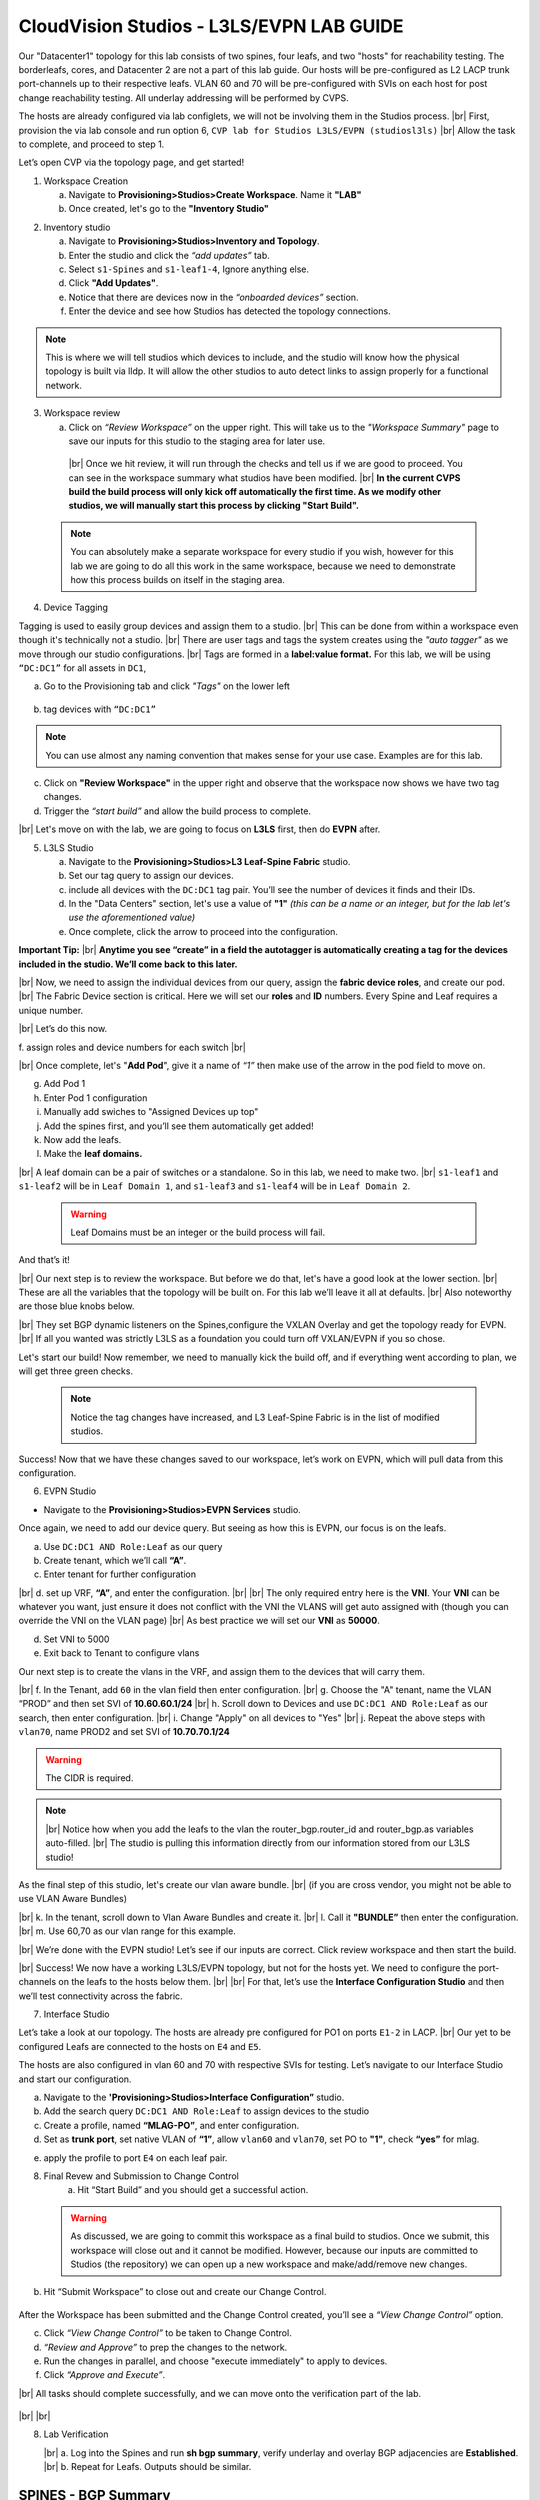 .. # define a hard line break for HTML
.. |br| raw:: html

   <br />

.. raw:: html

 <style>.red{color:#aa0060; font-weight:bold; font-size:16px}</style>
.. role:: red


CloudVision Studios  -  L3LS/EVPN LAB GUIDE
===========================================



Our "Datacenter1" topology for this lab consists of two spines, four leafs, and two "hosts" for reachability testing. The borderleafs, cores, and Datacenter 2 are not a part of this lab guide. 
Our hosts will be pre-configured as L2 LACP trunk port-channels up to their respective leafs. 
VLAN 60 and 70 will be pre-configured with SVIs on each host for post change reachability testing. 
All underlay addressing will be performed by CVPS.

The hosts are already configured via lab configlets, we will not be involving them in the Studios process. 
|br| First, provision the via lab console and run  option 6, ``CVP lab for Studios L3LS/EVPN (studiosl3ls)`` 
|br| Allow the task to complete, and proceed to step 1. 

.. thumbnail:: images/cvp_DDC_studios_l3ls_evpn/3TOPO.PNG
	:align: center
	:width: 50%


 
Let’s open CVP via the topology page, and get started!

1. Workspace Creation


   a. Navigate to **Provisioning>Studios>Create Workspace**. Name it **"LAB"**
   b. Once created, let's go to the **"Inventory Studio"**


.. thumbnail:: images/cvp_DDC_studios_l3ls_evpn/4WorkspaceIntro.gif
   :align: center
   :width: 50%


2. Inventory studio
    
   a. Navigate to **Provisioning>Studios>Inventory and Topology**.
   b. Enter the studio and click the *“add updates”* tab.
   c. Select ``s1-Spines`` and  ``s1-leaf1-4``, Ignore anything else. 
   d. Click **"Add Updates"**.
   e. Notice that there are devices now in the *“onboarded devices”* section. 
   f. Enter the device and see how Studios has detected the topology connections.





.. note:: This is where we will tell studios which devices to include, and the studio will know how the physical topology is built via lldp. It will allow the other studios to auto detect links to assign properly for a functional network.
  


.. thumbnail:: images/cvp_DDC_studios_l3ls_evpn/5Inventory.gif
   :align: center
   :width: 50%

3. Workspace review

    
   a. Click on *“Review Workspace”* on the upper right. This will take us to the *"Workspace Summary"* page to save our inputs for this studio to the staging area for later use. 
  |br| Once we hit review, it will run through the checks and tell us if we are good to proceed. You can see in the workspace summary what studios have been modified.
  |br| **In the current CVPS build the build process will only kick off automatically the first time. As we modify other studios, we will manually start this process by clicking "Start Build".** 
 
 
  .. thumbnail:: images/cvp_DDC_studios_l3ls_evpn/6InventoryBuild.PNG
   :align: center
   :width: 50%
 
 
 .. note:: You can absolutely make a separate workspace for every studio if you wish, however for this lab we are going to do all this work in the same workspace, because we need  to demonstrate how this process builds on itself in the  staging area. 




 

4. Device Tagging

Tagging is used to easily group devices and assign them to a studio. 
|br| This can be done from within a workspace even though it's technically not a studio.
|br| There are user tags and tags the system creates using the *"auto tagger"* as we move through our studio configurations. 
|br| Tags are formed in a **label:value format.** For this lab, we will be using ``“DC:DC1”`` for all assets in ``DC1``,

a. Go to the Provisioning tab and click *"Tags"* on the lower left 
   
 
 .. thumbnail:: images/cvp_DDC_studios_l3ls_evpn/7tagslocation.PNG
   :align: center
   :width: 50%


b. tag devices with ``“DC:DC1”`` 


.. thumbnail:: images/cvp_DDC_studios_l3ls_evpn/8tagsprocess.gif
   :align: center
   :width: 50%

.. note:: You can use almost any naming convention that makes sense for your use case. Examples are for this lab.



c. Click on **"Review Workspace"** in the upper right and observe that the workspace now shows we have two tag changes. 
d. Trigger the *“start build”* and allow the build process to complete. 

|br| Let's move on with the lab, we are going to focus on **L3LS** first, then do **EVPN** after.


5. L3LS Studio

   a. Navigate to the **Provisioning>Studios>L3 Leaf-Spine Fabric** studio. 
   b. Set our tag query to assign our devices.
   c. include all devices with the ``DC:DC1`` tag pair. You’ll see the number of devices it finds and their IDs.
   d. In the "Data Centers" section, let's use a value of **"1"**  *(this can be a name or an integer, but for the lab let's use the aforementioned value)*
   e. Once complete, click the arrow to proceed into the configuration.  


.. thumbnail:: images/cvp_DDC_studios_l3ls_evpn/9L3LSPT1.gif
   :align: center
   :width: 50%

   |br|
**Important Tip:** 
|br| **Anytime you see “create” in a field the autotagger is automatically creating a tag for the devices included in the studio. We’ll come back to this later.** 



|br| Now, we need to assign the individual devices from our query, assign the **fabric device roles**, and create our pod. 
|br| The Fabric Device section is critical. Here we will set our **roles** and **ID** numbers. Every Spine and Leaf requires a unique number. 

|br| Let’s do this now. 

f. assign roles and device numbers for each switch
|br|

 


.. thumbnail:: images/cvp_DDC_studios_l3ls_evpn/10L3LSPT2.gif
   :align: center
   :width: 50%
  
   
   


|br| Once complete, let's "**Add Pod**", give it a name of *“1”* then make use of the arrow in the pod field to move on. 

g. Add Pod 1
h. Enter Pod 1 configuration
i. Manually add swiches to "Assigned Devices up top"
j. Add the spines first, and you’ll see them automatically get added! 
k. Now add the leafs. 
l. Make the  **leaf domains.** 

.. thumbnail:: images/cvp_DDC_studios_l3ls_evpn/11L3LSPT3.gif
   :align: center
   :width: 50%

|br| A leaf domain can be a pair of switches or a standalone. So in this lab, we need to make two. 
|br| ``s1-leaf1`` and ``s1-leaf2`` will be in ``Leaf Domain 1``, and ``s1-leaf3`` and ``s1-leaf4`` will be in ``Leaf Domain 2``. 

   .. warning:: Leaf Domains must be an integer or the build process will fail.



And that’s it! 

|br| Our next step is to review the workspace. But before we do that, let's have a good look  at the lower section. 
|br| These are all the variables that the topology will be built on. For this lab we’ll leave it all at defaults. 
|br| Also noteworthy are those blue knobs below. 

|br| They set BGP dynamic listeners on the Spines,configure the VXLAN Overlay and get the topology ready for EVPN. 
|br| If all you wanted was strictly L3LS as a foundation you could turn off VXLAN/EVPN if you so chose.      

.. thumbnail:: images/cvp_DDC_studios_l3ls_evpn/12L3LSPT4.PNG
   :align: center
   :width: 50%

Let's start our build! Now remember, we need to manually kick the build off, and if everything went according to plan, we will get three green checks. 

  .. note:: Notice the tag changes have increased, and L3 Leaf-Spine Fabric is in the list of modified studios.  

.. thumbnail:: images/cvp_DDC_studios_l3ls_evpn/13L3LSPT5.gif
   :align: center
   :width: 50%

Success! Now that we have these changes saved to our workspace, let’s work on EVPN, which will pull data from this configuration. 

6. EVPN Studio


- Navigate to the **Provisioning>Studios>EVPN Services** studio. 

Once again, we need to add our device query. But seeing as how this is EVPN, our focus is on the leafs. 

a. Use  ``DC:DC1 AND Role:Leaf`` as our query
b. Create tenant, which we’ll call **“A”**.
c. Enter tenant for further configuration 

.. thumbnail:: images/cvp_DDC_studios_l3ls_evpn/14EVPNPT1.gif
   :align: center
   :width: 50%

|br| d. set up VRF, **“A”**, and enter the configuration.
|br| 
|br| The only required entry here is the **VNI**. Your **VNI** can be whatever you want, just ensure it does not conflict with the VNI the VLANS will get auto assigned with (though you can override the VNI on the VLAN page) 
|br| As best practice we will set our **VNI** as **50000**.

d. Set VNI to 5000
e. Exit back to Tenant to configure vlans



Our next step is to create the vlans in the VRF, and assign them to the devices that will carry them. 

|br| f. In the Tenant, add ``60`` in the vlan field then enter configuration.
|br| g. Choose the "A" tenant, name the VLAN  “PROD” and then set SVI of **10.60.60.1/24** 
|br| h. Scroll down to Devices and use ``DC:DC1 AND Role:Leaf`` as our search, then enter configuration. 
|br| i. Change "Apply" on all devices to "Yes"
|br| j. Repeat the above steps with ``vlan70``, name PROD2 and set SVI of **10.70.70.1/24** 

.. warning:: The CIDR is required. 

.. note::
   |br| Notice how when you add the leafs to the vlan the router_bgp.router_id and router_bgp.as variables auto-filled. 
   |br| The studio is pulling this information directly from our information stored from our L3LS studio! 

.. note::




.. thumbnail:: images/cvp_DDC_studios_l3ls_evpn/15EVPNPT2.gif
    :align: center
    :width: 50%

   


   


.. thumbnail:: images/cvp_DDC_studios_l3ls_evpn/16EVPNPT3.gif
   :align: center
   :width: 50%



As the final step of this studio, let's  create our vlan aware bundle. 
|br| (if you are cross vendor, you might not be able to use VLAN Aware Bundles)

|br| k. In the tenant, scroll down to Vlan Aware Bundles and create it. 
|br| l. Call it **"BUNDLE”** then enter the configuration. 
|br| m. Use 60,70 as our vlan range for this example.  


.. thumbnail:: images/cvp_DDC_studios_l3ls_evpn/16.1EVPNPT3.png
   :align: center
   :width: 50%

|br| We’re done with the EVPN studio! Let’s see if our inputs are correct. Click review workspace and then start the build.  

.. thumbnail:: images/cvp_DDC_studios_l3ls_evpn/17EVPNPT4.gif
   :align: center
   :width: 50%

|br| Success! We now have a working L3LS/EVPN topology, but not for the hosts yet. We need to configure the port-channels on the leafs to the hosts below them. 
|br|
|br| For that, let’s use the **Interface Configuration Studio** and then we’ll test connectivity across the fabric. 


7. Interface Studio

  
Let’s take a look at our topology. The hosts are already pre configured for PO1 on ports ``E1-2`` in LACP. 
|br| Our yet to be configured Leafs are connected to the hosts on ``E4`` and ``E5``. 

.. thumbnail:: images/cvp_DDC_studios_l3ls_evpn/18-topoforPO.PNG
   :align: center
   :width: 50%

The hosts are also configured in vlan 60 and 70 with respective SVIs for testing. 
Let’s navigate to our Interface Studio and start our configuration. 
  
  
a. Navigate to the **'Provisioning>Studios>Interface Configuration”** studio. 
b. Add the search query ``DC:DC1 AND Role:Leaf`` to assign devices to the studio
c. Create a profile, named **“MLAG-PO”**, and enter configuration.
d. Set as **trunk port**, set native VLAN of **“1”**, allow ``vlan60`` and ``vlan70``, set PO to **"1"**, check **“yes”** for mlag. 


.. thumbnail:: images/cvp_DDC_studios_l3ls_evpn/19-intstudio1.gif
   :align: center
   :width: 50%


e. apply the profile to port ``E4`` on each leaf pair.


   .. thumbnail:: images/cvp_DDC_studios_l3ls_evpn/20-intstudio1.gif
    :align: center
    :width: 50%

8. Final Revew and Submission to Change Control
    a. Hit “Start Build” and you should get a successful action. 


   .. warning:: As discussed, we are going to commit this workspace as a final build to studios. Once we submit, this workspace will close out and it cannot be modified. However, because our inputs are committed to Studios (the repository) we can open up a new workspace and make/add/remove new changes. 


b. Hit “Submit Workspace” to close out and create our Change Control. 
 
 .. thumbnail:: images/cvp_DDC_studios_l3ls_evpn/21-CC1.gif
   :align: center
   :width: 50%

After the Workspace has been submitted and the Change Control created, you’ll see a *“View Change Control”* option. 

c. Click  *“View Change Control”* to be taken to Change Control. 
d. *“Review and Approve”* to prep the changes to the network. 
e. Run the  changes in parallel, and choose "execute immediately" to apply to devices. 
f. Click *“Approve and Execute”*. 


|br| All tasks should complete successfully, and we can move onto the verification part of the lab.



 .. thumbnail:: images/cvp_DDC_studios_l3ls_evpn/22-CC1.gif
   :align: center
   :width: 50%

|br|
|br|

8. Lab Verification

   |br| a. Log into the  Spines and run **sh bgp summary**, verify underlay and overlay BGP adjacencies are **Established**.
   |br| b. Repeat for Leafs. Outputs should be similar.





SPINES - BGP Summary
----------------------
.. code-block:: bash 
   
  Neighbor               AS Session State AFI/SAFI                AFI/SAFI State   NLRI Rcd   NLRI Acc
  172.16.0.3          65001 Established   L2VPN EVPN              Negotiated              4          4
  172.16.0.4          65001 Established   L2VPN EVPN              Negotiated              4          4
  172.16.0.5          65002 Established   L2VPN EVPN              Negotiated              4          4
  172.16.0.5          65002 Established   L2VPN EVPN              Negotiated              4          4
  172.16.0.6          65002 Established   L2VPN EVPN              Negotiated              4          4
  172.16.200.1        65001 Established   IPv4 Unicast            Negotiated              7          7
  172.16.200.5        65001 Established   IPv4 Unicast            Negotiated              7          7
  172.16.200.9        65002 Established   IPv4 Unicast            Negotiated              7          7
  172.16.200.13       65002 Established   IPv4 Unicast            Negotiated              7          7

LEAFS - BGP Summary
----------------------

.. code-block:: bash 
 
 Neighbor               AS Session State AFI/SAFI                AFI/SAFI State   NLRI Rcd   NLRI Acc
 172.16.0.1            65000 Established   L2VPN EVPN              Negotiated              8          8
 172.16.0.2            65000 Established   L2VPN EVPN              Negotiated              8          8
 172.16.200.0          65000 Established   IPv4 Unicast            Negotiated             10         10
 172.16.200.2          65000 Established   IPv4 Unicast            Negotiated             10         10
 192.168.255.255       65001 Established   IPv4 Unicast            Negotiated             13         13


c. Verify MLAG on our Leafs. On Leafs 1-4 run the **“show mlag”** command 
d. Verify all Leafs show as **“Active”** and **“Up-Up.”**

.. code-block:: bash 
   
 MLAG Status:                     
 state                              :              Active
 negotiation status                 :           Connected
 peer-link status                   :                  Up
 local-int status                   :                  Up

e. On leafs 1 and 3 verify the  Port-Channel status. 
f. Run the command **“sh port-channel dense”**

 .. note:: MLAG has an enhancement where the port-channel command will show the status of the port channel across both switches in the pair. See the section below. This output shows the status and configuration of the MLAG PortChannel of the local switch as well as the peer, with the **(P)** being the opposite switch. 

.. code-block:: bash 
   
   Port-Channel       Protocol    Ports             
   Po1(U)            LACP(a)     Et1(PG+) Et2(PG+) PEt1(P) PEt2(P)


Now that we’ve confirmed all our base connectivity, let’s test our fabric and look at some outputs. 

|br| g. Ping the gateway at **10.60.60.1**. from ``s1-host1``.
|br| h. Ping the SVI local to the switch at at **10.60.60.160**. from ``s1-host1``.
|br| i. Ping across the fabric in the same vlan, from ``s1-host1`` **10.60.60.160** to ``s1-host2`` **10.60.60.161.**
|br| j. Ping across the fabric intervlan from ``s1-host1`` **10.60.60.160** to ``s1-host2`` **10.70.70.171.**
|br| k. On ``s1-leaf1``, review the EVPN routing table using **“show bgp evpn“**.
|br| l. On ``s1-host1`` and on ``s1-host2`` do **“show int vlan 60”**  and make note of their **mac.**
|br| m. On ``s1-leaf1``, do ``“show mac address-table vlan 60”``.
|br| n. notice ``s1-host1’s`` mac comes across PO1 and ``s1-host2’s`` comes across Vx1.



**LAB COMPLETE!**
--------------------------------

